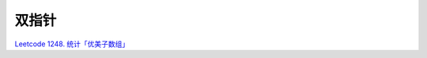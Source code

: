 ############################
双指针
############################


`Leetcode 1248. 统计「优美子数组」 <https://leetcode-cn.com/problems/count-number-of-nice-subarrays/>`_

.. code-block:: c++